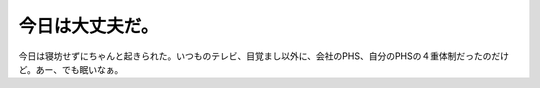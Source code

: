 今日は大丈夫だ。
================

今日は寝坊せずにちゃんと起きられた。いつものテレビ、目覚まし以外に、会社のPHS、自分のPHSの４重体制だったのだけど。あー、でも眠いなぁ。






.. author:: default
.. categories:: life
.. tags::
.. comments::
